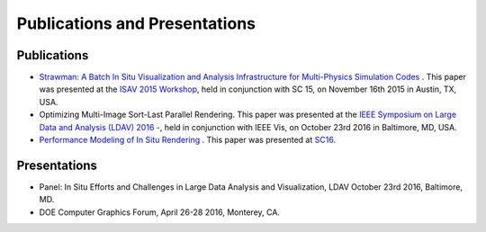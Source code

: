 .. ############################################################################
.. # Copyright (c) 2015-2017, Lawrence Livermore National Security, LLC.
.. #
.. # Produced at the Lawrence Livermore National Laboratory
.. #
.. # LLNL-CODE-716457
.. #
.. # All rights reserved.
.. #
.. # This file is part of Conduit.
.. #
.. # For details, see: http://software.llnl.gov/strawman/.
.. #
.. # Please also read strawman/LICENSE
.. #
.. # Redistribution and use in source and binary forms, with or without
.. # modification, are permitted provided that the following conditions are met:
.. #
.. # * Redistributions of source code must retain the above copyright notice,
.. #   this list of conditions and the disclaimer below.
.. #
.. # * Redistributions in binary form must reproduce the above copyright notice,
.. #   this list of conditions and the disclaimer (as noted below) in the
.. #   documentation and/or other materials provided with the distribution.
.. #
.. # * Neither the name of the LLNS/LLNL nor the names of its contributors may
.. #   be used to endorse or promote products derived from this software without
.. #   specific prior written permission.
.. #
.. # THIS SOFTWARE IS PROVIDED BY THE COPYRIGHT HOLDERS AND CONTRIBUTORS "AS IS"
.. # AND ANY EXPRESS OR IMPLIED WARRANTIES, INCLUDING, BUT NOT LIMITED TO, THE
.. # IMPLIED WARRANTIES OF MERCHANTABILITY AND FITNESS FOR A PARTICULAR PURPOSE
.. # ARE DISCLAIMED. IN NO EVENT SHALL LAWRENCE LIVERMORE NATIONAL SECURITY,
.. # LLC, THE U.S. DEPARTMENT OF ENERGY OR CONTRIBUTORS BE LIABLE FOR ANY
.. # DIRECT, INDIRECT, INCIDENTAL, SPECIAL, EXEMPLARY, OR CONSEQUENTIAL
.. # DAMAGES  (INCLUDING, BUT NOT LIMITED TO, PROCUREMENT OF SUBSTITUTE GOODS
.. # OR SERVICES; LOSS OF USE, DATA, OR PROFITS; OR BUSINESS INTERRUPTION)
.. # HOWEVER CAUSED AND ON ANY THEORY OF LIABILITY, WHETHER IN CONTRACT,
.. # STRICT LIABILITY, OR TORT (INCLUDING NEGLIGENCE OR OTHERWISE) ARISING
.. # IN ANY WAY OUT OF THE USE OF THIS SOFTWARE, EVEN IF ADVISED OF THE
.. # POSSIBILITY OF SUCH DAMAGE.
.. #
.. ############################################################################

Publications and Presentations
==============================

Publications
------------

- `Strawman: A Batch In Situ Visualization and Analysis Infrastructure for Multi-Physics Simulation Codes <http://dl.acm.org/citation.cfm?id=2828625>`_ . This paper was presented at the `ISAV 2015 Workshop <http://vis.lbl.gov/Events/ISAV-2015/>`_, held in conjunction with SC 15, on November 16th 2015 in Austin, TX, USA.
- Optimizing Multi-Image Sort-Last Parallel Rendering. This paper was presented at the `IEEE Symposium on Large Data and Analysis (LDAV) 2016 -  <http://www.ldav.org/>`_, held in conjunction with IEEE Vis, on October 23rd 2016 in Baltimore, MD, USA.
- `Performance Modeling of In Situ Rendering <http://dl.acm.org/citation.cfm?id=3014936>`_ . This paper was presented at `SC16 <http://sc16.supercomputing.org/>`_.


Presentations
-------------

- Panel: In Situ Efforts and Challenges in Large Data Analysis and Visualization, LDAV October 23rd 2016, Baltimore, MD.
- DOE Computer Graphics Forum, April 26-28 2016, Monterey, CA.
